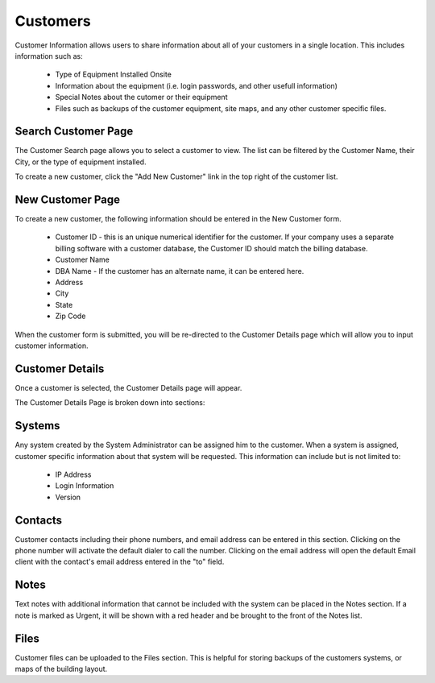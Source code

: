 Customers
=========

Customer Information allows users to share information about all of your customers in a single location.  This
includes information such as:

    * Type of Equipment Installed Onsite
    * Information about the equipment (i.e. login passwords, and other usefull information)
    * Special Notes about the cutomer or their equipment
    * Files such as backups of the customer equipment, site maps, and any other customer specific files.

Search Customer Page
--------------------

.. image:: img/customer_index.PNG
    :alt: Customer Search Page

The Customer Search page allows you to select a customer to view.  The list can be filtered by the Customer Name,
their City, or the type of equipment installed.

To create a new customer, click the "Add New Customer" link in the top right of the customer list.

New Customer Page
-----------------

.. image:: img/new_customer_form.PNG
    :alt: New Customer Form

To create a new customer, the following information should be entered in the New Customer form.

    * Customer ID - this is an unique numerical identifier for the customer.  If your company uses a separate billing software with a customer database, the Customer ID should match the billing database.
    * Customer Name
    * DBA Name - If the customer has an alternate name, it can be entered here.
    * Address
    * City
    * State
    * Zip Code

When the customer form is submitted, you will be re-directed to the Customer Details page which will allow you to input customer information.

Customer Details
----------------

Once a customer is selected, the Customer Details page will appear.

.. image:: img/customer_details.PNG
    :alt: Customer Details Page

The Customer Details Page is broken down into sections:

Systems
-------

Any system created by the System Administrator can be assigned him to the customer.  When a system is assigned, customer specific information about that system will be requested.  This information can include but is not limited to:

    * IP Address
    * Login Information
    * Version

Contacts
--------

Customer contacts including their phone numbers, and email address can be entered in this section.  Clicking on the phone number will activate the default dialer to call the number.  Clicking on the email address will open the default Email client with the contact's email address entered in the "to" field.

Notes
-----

Text notes with additional information that cannot be included with the system can be placed in the Notes section.  If a note is marked as Urgent, it will be shown with a red header and be brought to the front of the Notes list.

Files
-----

Customer files can be uploaded to the Files section.  This is helpful for storing backups of the customers systems, or maps of the building layout.
